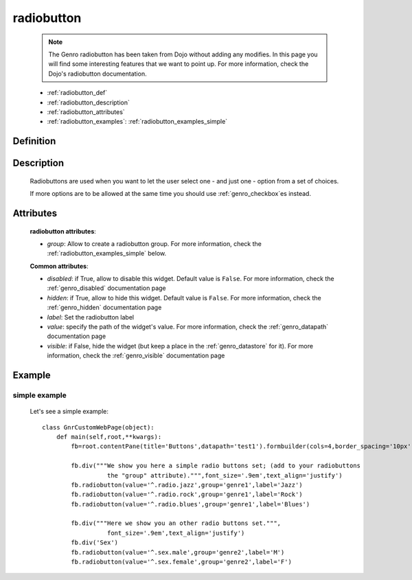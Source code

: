 .. _genro_radiobutton:

===========
radiobutton
===========

    .. note:: The Genro radiobutton has been taken from Dojo without adding any modifies. In this page you will find some interesting features that we want to point up. For more information, check the Dojo's radiobutton documentation.
    
    * :ref:`radiobutton_def`
    * :ref:`radiobutton_description`
    * :ref:`radiobutton_attributes`
    * :ref:`radiobutton_examples`: :ref:`radiobutton_examples_simple`
    
.. _radiobutton_def:

Definition
==========

    .. automethod:: gnr.web.gnrwebstruct.GnrDomSrc_dojo_11.radiobutton
        

.. _radiobutton_description:

Description
===========

    Radiobuttons are used when you want to let the user select one - and just one - option from a set of choices.
    
    If more options are to be allowed at the same time you should use :ref:`genro_checkbox`\es instead.

.. _radiobutton_attributes:

Attributes
==========
    
    **radiobutton attributes**:
    
    * *group*: Allow to create a radiobutton group. For more information, check the :ref:`radiobutton_examples_simple` below.
    
    **Common attributes**:
    
    * *disabled*: if True, allow to disable this widget. Default value is ``False``.
      For more information, check the :ref:`genro_disabled` documentation page
    * *hidden*: if True, allow to hide this widget. Default value is ``False``.
      For more information, check the :ref:`genro_hidden` documentation page
    * *label*: Set the radiobutton label
    * *value*: specify the path of the widget's value. For more information, check
      the :ref:`genro_datapath` documentation page
    * *visible*: if False, hide the widget (but keep a place in the :ref:`genro_datastore` for it).
      For more information, check the :ref:`genro_visible` documentation page
    
.. _radiobutton_examples:

Example
=======

.. _radiobutton_examples_simple:

simple example
--------------

    Let's see a simple example::
        
        class GnrCustomWebPage(object):
            def main(self,root,**kwargs):
                fb=root.contentPane(title='Buttons',datapath='test1').formbuilder(cols=4,border_spacing='10px')
                
                fb.div("""We show you here a simple radio buttons set; (add to your radiobuttons
                          the "group" attribute).""",font_size='.9em',text_align='justify')
                fb.radiobutton(value='^.radio.jazz',group='genre1',label='Jazz')
                fb.radiobutton(value='^.radio.rock',group='genre1',label='Rock')
                fb.radiobutton(value='^.radio.blues',group='genre1',label='Blues')
                
                fb.div("""Here we show you an other radio buttons set.""",
                          font_size='.9em',text_align='justify')
                fb.div('Sex')
                fb.radiobutton(value='^.sex.male',group='genre2',label='M')
                fb.radiobutton(value='^.sex.female',group='genre2',label='F')
